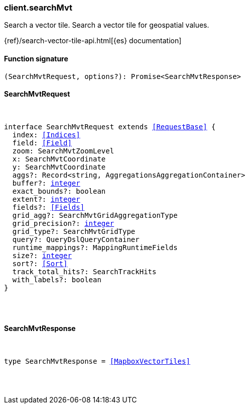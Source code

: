 [[reference-search_mvt]]

////////
===========================================================================================================================
||                                                                                                                       ||
||                                                                                                                       ||
||                                                                                                                       ||
||        ██████╗ ███████╗ █████╗ ██████╗ ███╗   ███╗███████╗                                                            ||
||        ██╔══██╗██╔════╝██╔══██╗██╔══██╗████╗ ████║██╔════╝                                                            ||
||        ██████╔╝█████╗  ███████║██║  ██║██╔████╔██║█████╗                                                              ||
||        ██╔══██╗██╔══╝  ██╔══██║██║  ██║██║╚██╔╝██║██╔══╝                                                              ||
||        ██║  ██║███████╗██║  ██║██████╔╝██║ ╚═╝ ██║███████╗                                                            ||
||        ╚═╝  ╚═╝╚══════╝╚═╝  ╚═╝╚═════╝ ╚═╝     ╚═╝╚══════╝                                                            ||
||                                                                                                                       ||
||                                                                                                                       ||
||    This file is autogenerated, DO NOT send pull requests that changes this file directly.                             ||
||    You should update the script that does the generation, which can be found in:                                      ||
||    https://github.com/elastic/elastic-client-generator-js                                                             ||
||                                                                                                                       ||
||    You can run the script with the following command:                                                                 ||
||       npm run elasticsearch -- --version <version>                                                                    ||
||                                                                                                                       ||
||                                                                                                                       ||
||                                                                                                                       ||
===========================================================================================================================
////////

[discrete]
=== client.searchMvt

Search a vector tile. Search a vector tile for geospatial values.

{ref}/search-vector-tile-api.html[{es} documentation]

[discrete]
==== Function signature

[source,ts]
----
(SearchMvtRequest, options?): Promise<SearchMvtResponse>
----

[discrete]
==== SearchMvtRequest

[pass]
++++
<pre>
++++
interface SearchMvtRequest extends <<RequestBase>> {
  index: <<Indices>>
  field: <<Field>>
  zoom: SearchMvtZoomLevel
  x: SearchMvtCoordinate
  y: SearchMvtCoordinate
  aggs?: Record<string, AggregationsAggregationContainer>
  buffer?: <<_integer, integer>>
  exact_bounds?: boolean
  extent?: <<_integer, integer>>
  fields?: <<Fields>>
  grid_agg?: SearchMvtGridAggregationType
  grid_precision?: <<_integer, integer>>
  grid_type?: SearchMvtGridType
  query?: QueryDslQueryContainer
  runtime_mappings?: MappingRuntimeFields
  size?: <<_integer, integer>>
  sort?: <<Sort>>
  track_total_hits?: SearchTrackHits
  with_labels?: boolean
}

[pass]
++++
</pre>
++++
[discrete]
==== SearchMvtResponse

[pass]
++++
<pre>
++++
type SearchMvtResponse = <<MapboxVectorTiles>>

[pass]
++++
</pre>
++++
